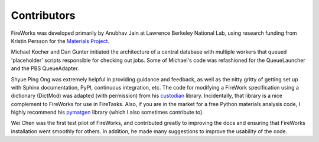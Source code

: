 ============
Contributors
============

FireWorks was developed primarily by Anubhav Jain at Lawrence Berkeley National Lab, using research funding from Kristin Persson for the `Materials Project <http://www.materialsproject.org>`_.

Michael Kocher and Dan Gunter initiated the architecture of a central database with multiple workers that queued 'placeholder' scripts responsible for checking out jobs. Some of Michael's code was refashioned for the QueueLauncher and the PBS QueueAdapter.

Shyue Ping Ong was extremely helpful in providing guidance and feedback, as well as the nitty gritty of getting set up with Sphinx documentation, PyPI, continuous integration, etc. The code for modifying a FireWork specification using a dictionary (DictMod) was adapted (with permission) from his custodian_ library. Incidentally, that library is a nice complement to FireWorks for use in FireTasks. Also, if you are in the market for a free Python materials analysis code, I highly recommend his pymatgen_ library (which I also sometimes contribute to).

Wei Chen was the first test pilot of FireWorks, and contributed greatly to improving the docs and ensuring that FireWorks installation went smoothly for others. In addition, he made many suggestions to improve the usability of the code.

.. _pymatgen: http://packages.python.org/pymatgen/
.. _custodian: https://pypi.python.org/pypi/custodian